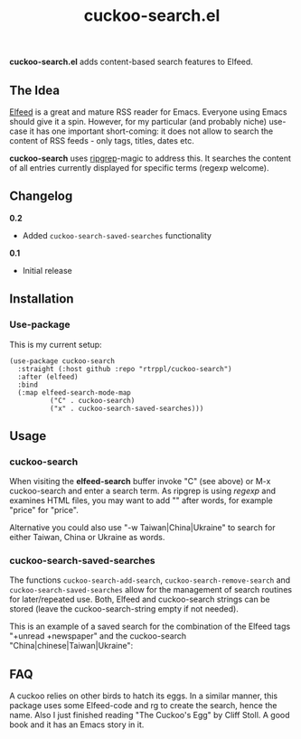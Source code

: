 #+title: cuckoo-search.el

*cuckoo-search.el* adds content-based search features to Elfeed.

** The Idea

[[https://github.com/skeeto/elfeed][Elfeed]] is a great and mature RSS reader for Emacs. Everyone using Emacs should give it a spin. However, for my particular (and probably niche) use-case it has one important short-coming: it does not allow to search the content of RSS feeds - only tags, titles, dates etc. 

*cuckoo-search* uses [[https://github.com/BurntSushi/ripgrep][ripgrep]]-magic to address this. It searches the content of all entries currently displayed for specific terms (regexp welcome). 

** Changelog

*0.2*
- Added =cuckoo-search-saved-searches= functionality

*0.1*
- Initial release

** Installation 

*** Use-package

This is my current setup:

#+begin_src elisp
(use-package cuckoo-search
  :straight (:host github :repo "rtrppl/cuckoo-search")
  :after (elfeed)
  :bind
  (:map elfeed-search-mode-map
	      ("C" . cuckoo-search)
	      ("x" . cuckoo-search-saved-searches)))
#+end_src

** Usage

*** cuckoo-search

When visiting the *elfeed-search* buffer invoke "C" (see above) or M-x cuckoo-search and enter a search term. As ripgrep is using /regexp/ and examines HTML files, you may want to add "\w" after words, for example "price\w" for "price".

Alternative you could also use "-w Taiwan|China|Ukraine" to search for either Taiwan, China or Ukraine as words.


*** cuckoo-search-saved-searches

The functions =cuckoo-search-add-search=, =cuckoo-search-remove-search= and =cuckoo-search-saved-searches= allow for the management of search routines for later/repeated use. Both, Elfeed and cuckoo-search strings can be stored (leave the cuckoo-search-string empty if not needed).

This is an example of a saved search for the combination of the Elfeed tags "+unread +newspaper" and the cuckoo-search "China|chinese|Taiwan|Ukraine":

#+BEGIN_HTML
<img src="/cuckoo-search-example.png" alt="An example of a cuckoo-search-saved search.">
#+END_HTML


** FAQ

A cuckoo relies on other birds to hatch its eggs. In a similar manner, this package uses some Elfeed-code and rg to create the search, hence the name. Also I just finished reading "The Cuckoo's Egg" by Cliff Stoll. A good book and it has an Emacs story in it. 
